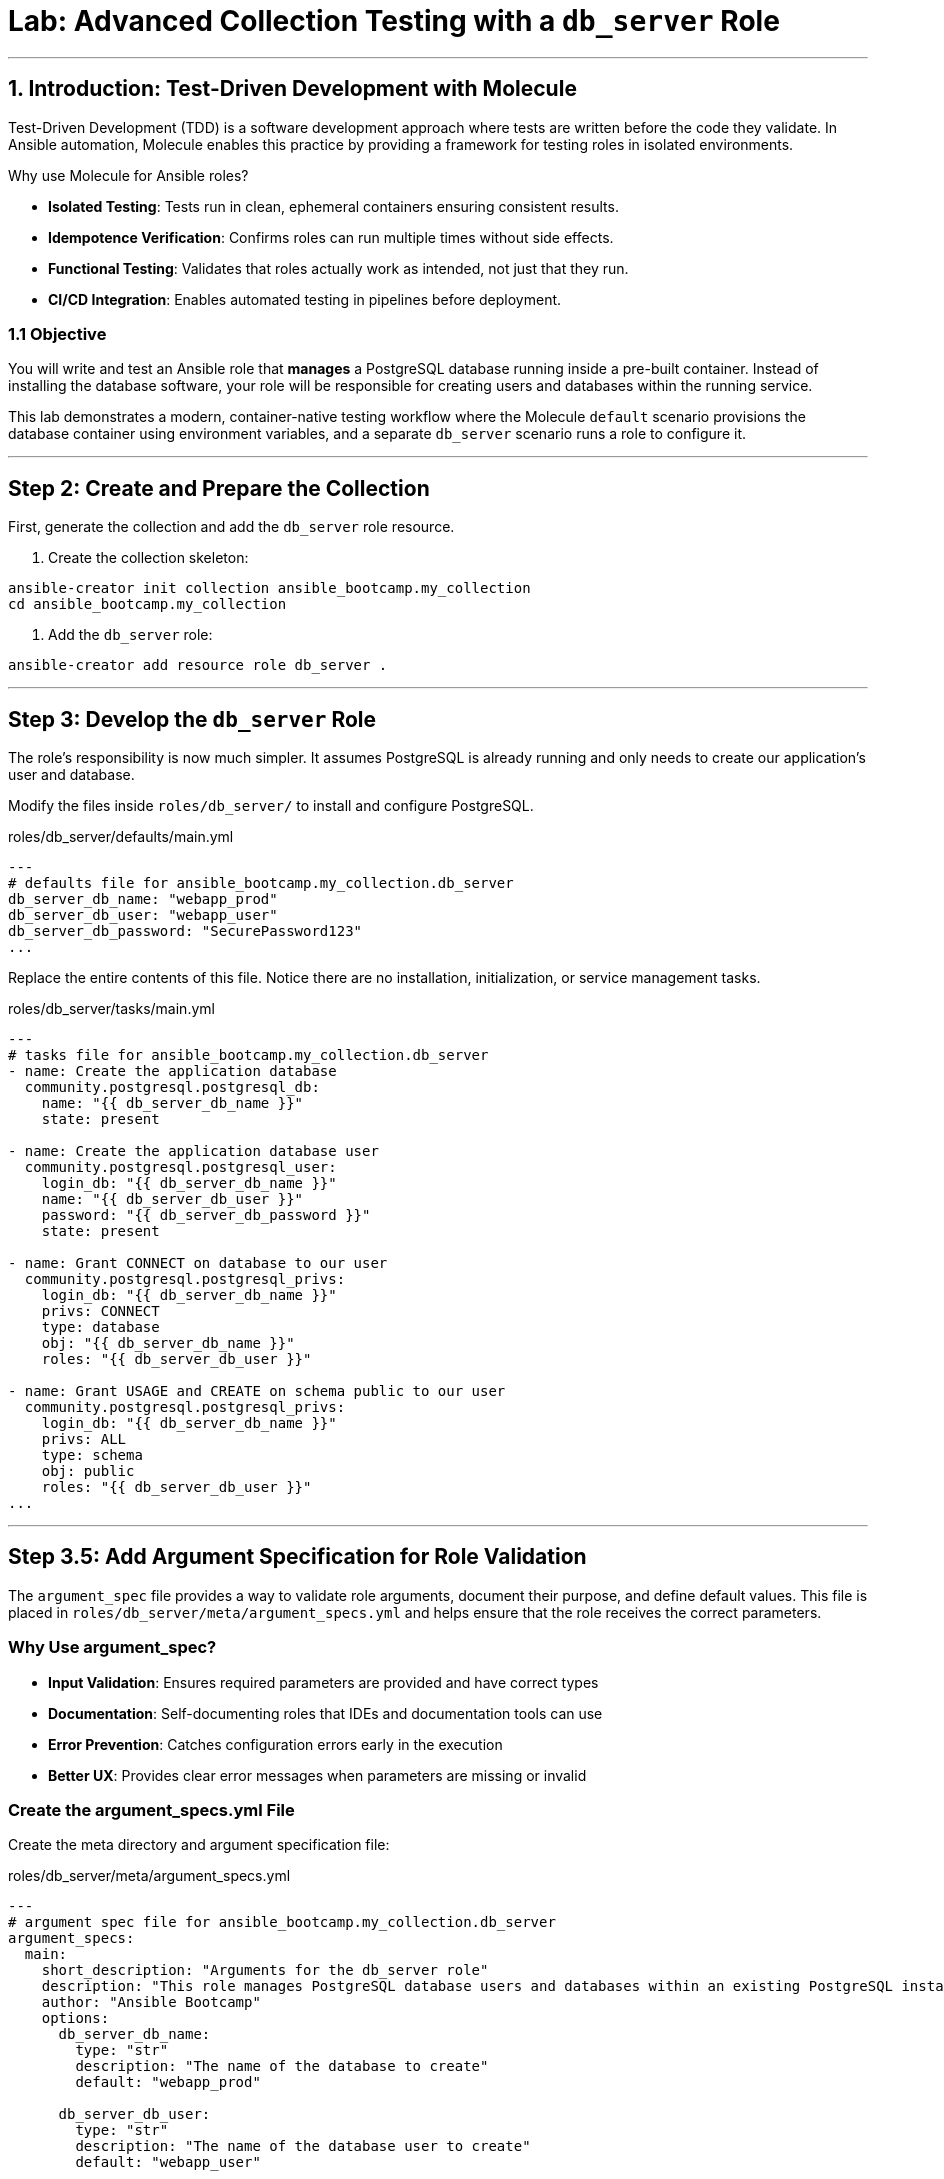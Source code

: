 = Lab: Advanced Collection Testing with a `db_server` Role

'''

== 1. Introduction: Test-Driven Development with Molecule

Test-Driven Development (TDD) is a software development approach where tests are written before the code they validate. In Ansible automation, Molecule enables this practice by providing a framework for testing roles in isolated environments.

Why use Molecule for Ansible roles?

* *Isolated Testing*: Tests run in clean, ephemeral containers ensuring consistent results.
* *Idempotence Verification*: Confirms roles can run multiple times without side effects.
* *Functional Testing*: Validates that roles actually work as intended, not just that they run.
* *CI/CD Integration*: Enables automated testing in pipelines before deployment.

=== 1.1 Objective

You will write and test an Ansible role that **manages** a PostgreSQL database running inside a pre-built container. Instead of installing the database software, your role will be responsible for creating users and databases within the running service.

This lab demonstrates a modern, container-native testing workflow where the Molecule `default` scenario provisions the database container using environment variables, and a separate `db_server` scenario runs a role to configure it.

'''

== Step 2: Create and Prepare the Collection

First, generate the collection and add the `db_server` role resource.

. Create the collection skeleton:

[source,bash,role=execute,subs="verbatim,attributes"]
----
ansible-creator init collection ansible_bootcamp.my_collection
cd ansible_bootcamp.my_collection
----

. Add the `db_server` role:

[source,bash,role=execute,subs="verbatim,attributes"]
----
ansible-creator add resource role db_server .
----

'''

== Step 3: Develop the `db_server` Role

The role's responsibility is now much simpler. It assumes PostgreSQL is already running and only needs to create our application's user and database.

Modify the files inside `roles/db_server/` to install and configure PostgreSQL.

[source,yaml,role=execute,subs="verbatim,attributes",title="roles/db_server/defaults/main.yml"]
----
---
# defaults file for ansible_bootcamp.my_collection.db_server
db_server_db_name: "webapp_prod"
db_server_db_user: "webapp_user"
db_server_db_password: "SecurePassword123"
...

----

Replace the entire contents of this file. Notice there are no installation, initialization, or service management tasks.

[source,yaml,role=execute,subs="verbatim,attributes",title="roles/db_server/tasks/main.yml"]
----
---
# tasks file for ansible_bootcamp.my_collection.db_server
- name: Create the application database
  community.postgresql.postgresql_db:
    name: "{{ db_server_db_name }}"
    state: present

- name: Create the application database user
  community.postgresql.postgresql_user:
    login_db: "{{ db_server_db_name }}"
    name: "{{ db_server_db_user }}"
    password: "{{ db_server_db_password }}"
    state: present

- name: Grant CONNECT on database to our user
  community.postgresql.postgresql_privs:
    login_db: "{{ db_server_db_name }}"
    privs: CONNECT
    type: database
    obj: "{{ db_server_db_name }}"
    roles: "{{ db_server_db_user }}"

- name: Grant USAGE and CREATE on schema public to our user
  community.postgresql.postgresql_privs:
    login_db: "{{ db_server_db_name }}"
    privs: ALL
    type: schema
    obj: public
    roles: "{{ db_server_db_user }}"
...

----

'''

== Step 3.5: Add Argument Specification for Role Validation

The `argument_spec` file provides a way to validate role arguments, document their purpose, and define default values. This file is placed in `roles/db_server/meta/argument_specs.yml` and helps ensure that the role receives the correct parameters.

=== Why Use argument_spec?

* *Input Validation*: Ensures required parameters are provided and have correct types
* *Documentation*: Self-documenting roles that IDEs and documentation tools can use
* *Error Prevention*: Catches configuration errors early in the execution
* *Better UX*: Provides clear error messages when parameters are missing or invalid

=== Create the argument_specs.yml File

Create the meta directory and argument specification file:

[source,yaml,role=execute,subs="verbatim,attributes",title="roles/db_server/meta/argument_specs.yml"]
----
---
# argument spec file for ansible_bootcamp.my_collection.db_server
argument_specs:
  main:
    short_description: "Arguments for the db_server role"
    description: "This role manages PostgreSQL database users and databases within an existing PostgreSQL instance."
    author: "Ansible Bootcamp"
    options:
      db_server_db_name:
        type: "str"
        description: "The name of the database to create"
        default: "webapp_prod"

      db_server_db_user:
        type: "str"
        description: "The name of the database user to create"
        default: "webapp_user"

      db_server_db_password:
        type: "str"
        description: "The password for the database user"
        default: "SecurePassword123"
        no_log: true
----

This argument specification:

* Defines three main options corresponding to your role's variables
* Marks all parameters as required (even though they have defaults)
* Uses `type: "str"` for string validation
* Includes descriptions for documentation
* Uses `no_log: true` for the password to prevent it from appearing in logs

'''

== Step 4: Configure the Advanced Molecule Scenarios

You will now create and configure your scenarios in a `molecule/` directory at the root of the collection.

=== Create and Configure the `db_server` (Component Testing) Scenario
This scenario performs the actual test of the role.

**Initialize the new scenario:**

[source,bash,role=execute,subs="verbatim,attributes"]
----
molecule init scenario db_server
----

**Move the scenario to the extensions directory:**

[source,bash,role=execute,subs="verbatim,attributes"]
----
mv molecule/db_server extensions/molecule/; rmdir molecule
----

**Move some playbooks into utils directory:**

[source,bash,role=execute,subs="verbatim,attributes"]
----
mv extensions/molecule/db_server/{converge.yml,create.yml,destroy.yml} extensions/molecule/utils/playbooks/
----

**Delete unused example directory:**

[source,bash,role=execute,subs="verbatim,attributes"]
----
rm -rf extensions/molecule/integration_hello_world
----

**Modify `extensions/molecule/db_server/molecule.yml`:**
   Replace the contents of this file with the following configuration:

[source,yaml,role=execute,subs="verbatim,attributes",title="extensions/molecule/db_server/molecule.yml"]
----
---
dependency:
  name: galaxy
  options:
    requirements-file: ${MOLECULE_SCENARIO_DIRECTORY}/requirements.yml
driver:
  name: podman
platforms:
  - name: instance
    image: quay.io/ddaniels/psql16
    entrypoint: docker-entrypoint.sh
    container_command: postgres
    ports:
      - 5432:5432
    env:
      POSTGRES_PASSWORD: AdminSecurePassword123
      POSTGRES_USER: postgres
    pre_build_image: true
    cgroupns_mode: host
    tmpfs:
      "/run": "rw,mode=1777"
      "/tmp": "rw,mode=1777"
    volumes:
      - /sys/fs/cgroup:/sys/fs/cgroup:rw
provisioner:
  name: ansible
  playbooks:
    cleanup: ../utils/playbooks/cleanup.yml
    converge: ../utils/playbooks/converge.yml
    destroy: ../utils/playbooks/destroy.yml
    prepare: ../utils/playbooks/prepare.yml
    create: ../utils/playbooks/create.yml
    verify: ../utils/playbooks/verify.yml
  inventory:
    group_vars:
      all:
        ansible_connection: containers.podman.podman
verifier:
  name: ansible
...

----

[source,yaml,role=execute,subs="verbatim,attributes",title="extensions/molecule/db_server/requirements.yml"]
----
---
collections:
  - containers.podman
  - community.postgresql
...

----

The scenario uses shared playbook files for container management and testing. Create the following files:

The `create.yml` playbook is responsible for provisioning the test infrastructure. In Molecule's testing lifecycle, this is the first phase where containers or virtual machines are created to provide isolated environments for testing.

[source,yaml,role=execute,title="extensions/molecule/utils/playbooks/create.yml"]
----
---
- name: Create container instances
  hosts: localhost
  gather_facts: false
  tasks:
    - name: Create containers from inventory
      containers.podman.podman_container:
        name: "{{ item['name'] }}"
        image: "{{ item['image'] }}"
        command: "{{ item['container_command'] | default('sleep 1d') }}"
        privileged: "{{ item['container_privileged'] | default(false) }}"
        volumes: "{{ item['volumes'] | default(omit) }}"
        entrypoint: "{{ item['entrypoint'] | default(omit) }}"
        capabilities: "{{ item['container_capabilities'] | default(omit) }}"
        systemd: "{{ item['container_systemd'] | default(false) }}"
        log_driver: "{{ item['container_log_driver'] | default('json-file') }}"
        env: "{{ item['env'] | default(omit) }}"
        ports: "{{ item['ports'] }}"
        state: started
        user: postgres
      register: result
      loop: "{{ molecule_yml.platforms }}"

    - name: Verify containers are running
      ansible.builtin.include_tasks:
        file: tasks/create-fail.yml
      when: >
        item.container.State.ExitCode != 0 or
        not item.container.State.Running
      loop: "{{ result.results }}"
      loop_control:
        label: "{{ item.container.Name }}"

    - name: Wait for containers to be ready
      ansible.builtin.wait_for_connection:
        timeout: 30
      delegate_to: "{{ item }}"
      loop: "{{ play_hosts }}"
...

----

[source,yaml,role=execute,title="extensions/molecule/utils/playbooks/tasks/create-fail.yml"]
----
---
- name: Retrieve container log
  ansible.builtin.command:
    cmd: podman logs {{ item.container.Name }}
  changed_when: false
  register: logfile_cmd

- name: Display container log and fail
  ansible.builtin.fail:
    msg: |
      Container {{ item.container.Name }} failed to start properly.
      Exit Code: {{ item.container.State.ExitCode }}
      Running: {{ item.container.State.Running }}
      Log output: {{ logfile_cmd.stdout | default('No logs available') }}
...

----

The `prepare.yml` playbook handles any pre-testing setup tasks. This optional phase in Molecule allows you to configure the test environment before applying your Ansible role, such as installing dependencies or setting up prerequisites.

[source,yaml,role=execute,title="extensions/molecule/utils/playbooks/prepare.yml"]
----
---
- name: Prepare play
  hosts: molecule
  gather_facts: false
  tasks:
    - name: Molecule | Prepare | Ping hosts
      ansible.builtin.ping:
...

----

The `converge.yml` playbook is the core of Molecule testing - it executes your Ansible role against the test infrastructure. This phase applies your automation to verify that the role works correctly and achieves the desired state.

[source,yaml,role=execute,subs="verbatim,attributes",title="extensions/molecule/db_server/converge.yml"]
----
---
- name: Converge
  hosts: all
  tasks:
    - name: "Wait for PostgreSQL to be ready"
      ansible.builtin.wait_for:
        host: "{{ ansible_host }}"
        port: 5432
        delay: 10  # Time to wait before first check
        timeout: 120 # Total time to wait before failing
      delegate_to: localhost

    - name: "Include the db_server role"
      ansible.builtin.include_role:
        name: "ansible_bootcamp.my_collection.db_server"
...

----

The `verify.yml` playbook performs functional testing to validate that your role not only ran successfully, but actually achieved the desired results. This phase includes tests that check database connectivity, verify data persistence, and confirm your automation works end-to-end.

[source,yaml,role=execute,subs="verbatim,attributes",title="extensions/molecule/db_server/verify.yml"]
----
---
- name: Verify
  hosts: all
  vars:
    db_server_db_name: "webapp_prod"
    db_server_db_user: "webapp_user"
    db_server_db_password: "SecurePassword123"
  tasks:
    - name: "FUNCTIONAL TEST: Connect as the new user and create a table"
      community.postgresql.postgresql_query:
        login_user: "{{ db_server_db_user }}"
        login_password: "{{ db_server_db_password }}"
        db: "{{ db_server_db_name }}"
        query: "CREATE TABLE IF NOT EXISTS molecule_verify (id INT);"

    - name: "FUNCTIONAL TEST: Write data to the new table"
      community.postgresql.postgresql_query:
        login_user: "{{ db_server_db_user }}"
        login_password: "{{ db_server_db_password }}"
        db: "{{ db_server_db_name }}"
        query: "INSERT INTO molecule_verify (id) VALUES (1);"

    - name: "FUNCTIONAL TEST: Read data back and verify the result"
      community.postgresql.postgresql_query:
        login_user: "{{ db_server_db_user }}"
        login_password: "{{ db_server_db_password }}"
        db: "{{ db_server_db_name }}"
        query: "SELECT COUNT(*) FROM molecule_verify;"
      register: query_result
      changed_when: false

    - name: "Assert that one record was found"
      ansible.builtin.assert:
        that:
          - query_result.query_result[0].count == 1
        fail_msg: "Verification failed! Expected to find 1 record but found {{ query_result.query_result[0].count }}."
        success_msg: "Verification successful! The DB user can connect, write, and read."
...

----

The `cleanup.yml` playbook handles cleanup of temporary files and artifacts created during testing, helping maintain a clean test environment between test runs without destroying the actual test infrastructure.

[source,yaml,role=execute,subs="verbatim,attributes",title="extensions/molecule/utils/playbooks/cleanup.yml"]
----
---
- name: Cleanup container instances
  hosts: molecule
  gather_facts: false
  tasks:
    - name: Check if container is running
      containers.podman.podman_container_info:
        name: "{{ groups['all'] }}"
      register: container_info
      delegate_to: localhost

    - name: Remove temporary files from running containers
      ansible.builtin.file:
        path: /tmp/molecule_os_info.txt
        state: absent
      when:
        - container_info.containers | length > 0
        - container_info.containers[0].State.Running
      failed_when: false
...

----

The `destroy.yml` playbook tears down the test infrastructure completely. This final phase in Molecule's lifecycle ensures that containers, virtual machines, and other test resources are properly cleaned up after testing is complete.

[source,yaml,role=execute,subs="verbatim,attributes",title="extensions/molecule/utils/playbooks/destroy.yml"]
----
---
- name: Destroy container instances
  hosts: localhost
  gather_facts: false
  tasks:
    - name: Get info for all containers
      containers.podman.podman_container_info:
        name: "{{ item['name'] }}"
      loop: "{{ molecule_yml.platforms }}"
      register: podman_infos

    - name: Kill container if running
      containers.podman.podman_container:
        name: "{{ item.item['name'] }}"
        state: stopped
        timeout: 2
      loop: "{{ podman_infos.results }}"
      loop_control:
        label: "{{ item.item }}"
      when:
        - item.containers | length > 0
        - item.containers[0].State.Status == "running"

    - name: Remove container to ensure clean state
      containers.podman.podman_container:
        name: "{{ item.item['name'] }}"
        state: absent
      loop: "{{ podman_infos.results }}"
      loop_control:
        label: "{{ item.item }}"
      when: item.containers | length > 0
...

----

The `noop.yml` playbook is a placeholder that performs no operations. It can be used as a template or when you need a playbook that does nothing during specific testing phases.

[source,yaml,role=execute,subs="verbatim,attributes",title="extensions/molecule/utils/playbooks/noop.yml"]
----
---
- name: No-op
  hosts: localhost
  gather_facts: false
  tasks:
    - name: Run a noop
      ansible.builtin.debug:
        msg: "This does nothing!"
...
----

'''

=== Additional Molecule Playbooks

Molecule supports several other standard playbooks that we haven't implemented in this lab:

* *`idempotence.yml`*: Tests that running your role multiple times produces the same result without unwanted side effects. This verifies that your automation is truly idempotent.

* *`side_effect.yml`*: Tests the impact of your role on other parts of the system or external dependencies. Useful for testing integration effects or cross-system interactions.

These additional playbooks can be configured in your `molecule.yml` file under the `provisioner.playbooks` section when you need more advanced testing scenarios.

'''

== Step 5: Build and Install the Collection

Before running the molecule tests, you need to build and install the collection so that the role can be found by Ansible.

Update the `galaxy.yml` file to add a dependency on `"community.postgresql": "*"` and increment the version number.

[source,bash,role=execute,subs="verbatim,attributes"]
----
ansible-galaxy collection build .
ansible-galaxy collection install ansible_bootcamp-my_collection-*.tar.gz --force
ansible-galaxy collection publish -s {aap_controller_web_url}/api/galaxy/ ansible_bootcamp-my_collection-*.tar.gz --token YOUR_API_TOKEN_HERE
----

'''

== Step 5.1: Understanding the Test Sequence

Molecule executes a comprehensive test sequence to validate your role:

*Dependency*: Install required Ansible collections (community.postgresql)

*Create*: Start an isolated Podman container with UBI9 base image

*Prepare*: (Optional preparation steps - skipped in this scenario)

*Converge*: Execute the db_server role to install and configure PostgreSQL

*Idempotence*: Run the role again to verify no changes occur (ensures safe re-runs)

*Verify*: Execute functional tests to validate database operations work correctly

*Destroy*: Clean up the test container

The test suite validates that your db_server role successfully installs PostgreSQL, creates the application database and user, and enables functional database operations.

Further documentation are provided below for those who are interested to learn more:

* https://molecule.readthedocs.io/[Molecule Documentation]
* https://ansible.readthedocs.io/projects/creator/[Ansible Creator Documentation]
* https://docs.ansible.com/ansible/latest/collections_guide/index.html[Ansible Collections Guide]

== Step 6: Run the Full Test Suite!

Change to the extensions directory and execute the test suite.

[source,bash,role=execute]
----
cd extensions
molecule test --all
----

This corrected structure removes the invalid `extends` keyword and uses a more explicit configuration for each scenario, which will resolve the validation error.

== Conclusion

Congratulations! You have successfully implemented Test-Driven Development for Ansible automation by:

* Creating an Ansible collection with a db_server role
* Implementing PostgreSQL installation and configuration
* Configuring Molecule for isolated testing with functional verification
* Running comprehensive tests that validate role functionality and idempotence

This TDD approach ensures your automation is reliable, maintainable, and ready for production deployment. The skills you've learned here form the foundation for developing high-quality Ansible content that can be confidently deployed in enterprise environments.
